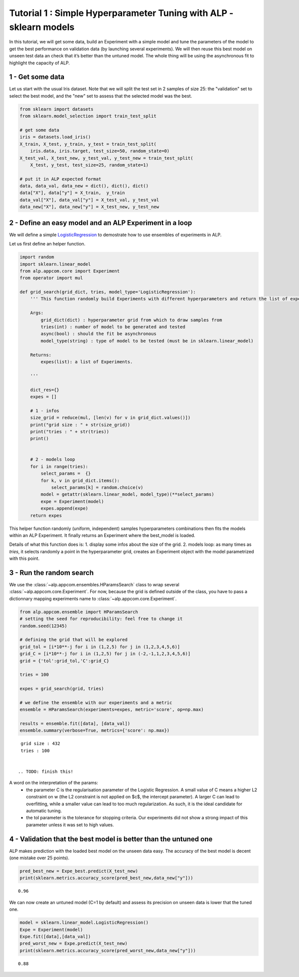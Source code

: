 ================================================================================
Tutorial 1 : Simple Hyperparameter Tuning with ALP - sklearn models
================================================================================

In this tutorial, we will get some data, build an Experiment with a
simple model and tune the parameters of the model to get the best
performance on validation data (by launching several experiments). We
will then reuse this best model on unseen test data an check that it’s
better than the untuned model. The whole thing will be using the
asynchronous fit to highlight the capacity of ALP.

1 - Get some data
~~~~~~~~~~~~~~~~~~~~~

Let us start with the usual Iris dataset. Note that we will split the
test set in 2 samples of size 25: the "validation" set to select the
best model, and the "new" set to assess that the selected model was the
best.

.. code:: python

    from sklearn import datasets
    from sklearn.model_selection import train_test_split
    
    # get some data
    iris = datasets.load_iris()
    X_train, X_test, y_train, y_test = train_test_split(
        iris.data, iris.target, test_size=50, random_state=0)
    X_test_val, X_test_new, y_test_val, y_test_new = train_test_split(
        X_test, y_test, test_size=25, random_state=1)
    
    # put it in ALP expected format
    data, data_val, data_new = dict(), dict(), dict()
    data["X"], data["y"] = X_train,  y_train
    data_val["X"], data_val["y"] = X_test_val, y_test_val
    data_new["X"], data_new["y"] = X_test_new, y_test_new


2 - Define an easy model and an ALP Experiment in a loop
~~~~~~~~~~~~~~~~~~~~~~~~~~~~~~~~~~~~~~~~~~~~~~~~~~~~~~~~~~~~~~~

We will define a simple `LogisticRegression`_ to demostrate how to use ensembles of experiments in ALP.

Let us first define an helper function.

.. code:: python

    import random
    import sklearn.linear_model
    from alp.appcom.core import Experiment
    from operator import mul
    
    def grid_search(grid_dict, tries, model_type='LogisticRegression'):
        ''' This function randomly build Experiments with different hyperparameters and return the list of experiments.
        
        Args:    
            grid_dict(dict) : hyperparameter grid from which to draw samples from
            tries(int) : number of model to be generated and tested
            async(bool) : should the fit be asynchronous
            model_type(string) : type of model to be tested (must be in sklearn.linear_model)
        
        Returns:
            expes(list): a list of Experiments.
  
        '''
        
        dict_res={}
        expes = []
        
        # 1 - infos
        size_grid = reduce(mul, [len(v) for v in grid_dict.values()])
        print("grid size : " + str(size_grid))
        print("tries : " + str(tries))
        print()
        
        
        # 2 - models loop
        for i in range(tries):
            select_params =  {}
            for k, v in grid_dict.items():
                select_params[k] = random.choice(v)
            model = getattr(sklearn.linear_model, model_type)(**select_params)
            expe = Experiment(model)
            expes.append(expe)
        return expes

This helper function randomly (uniform, independent) samples hyperparameters combinations then fits the models within an ALP Experiment. It finally returns an Experiment where the best_model is loaded.


Details of what this function does is:
1. display some infos about the size of the grid.
2. models loop: as many times as `tries`, it selects randomly a point in the hyperparameter grid, creates an Experiment object with the model parametrized with this point.

3 - Run the random search
~~~~~~~~~~~~~~~~~~~~~~~~~~~~~~~~~~~~~~~~~~

We use the :class:`~alp.appcom.ensembles.HParamsSearch` class to wrap several :class:`~alp.appcom.core.Experiment`.
For now, because the grid is defined outside of the class, you have to pass a dictionnary mapping experiments name to :class:`~alp.appcom.core.Experiment`.

.. code:: python

    from alp.appcom.ensemble import HParamsSearch
    # setting the seed for reproducibility: feel free to change it
    random.seed(12345)
    
    # defining the grid that will be explored
    grid_tol = [i*10**-j for i in (1,2,5) for j in (1,2,3,4,5,6)]
    grid_C = [i*10**-j for i in (1,2,5) for j in (-2,-1,1,2,3,4,5,6)]
    grid = {'tol':grid_tol,'C':grid_C}
    
    tries = 100
    
    expes = grid_search(grid, tries)

    # we define the ensemble with our experiments and a metric
    ensemble = HParamsSearch(experiments=expes, metric='score', op=np.max)

    results = ensemble.fit([data], [data_val])
    ensemble.summary(verbose=True, metrics={'score': np.max})


.. parsed-literal::

    grid size : 432
    tries : 100
    

   .. TODO: finish this!

A word on the interpretation of the params: 
 * the parameter C is the regularisation parameter of the Logistic Regression. A small value of C means a higher L2 constraint on w (the L2 constraint is not applied on $c$, the intercept parameter). A larger C can lead to overfitting, while a smaller value can lead to too much regularization. As such, it is the ideal candidate for automatic tuning.
 * the tol parameter is the tolerance for stopping criteria. Our experiments did not show a strong impact of this parameter unless it was set to high values.

4 - Validation that the best model is better than the untuned one
~~~~~~~~~~~~~~~~~~~~~~~~~~~~~~~~~~~~~~~~~~~~~~~~~~~~~~~~~~~~~~~~~

ALP makes prediction with the loaded best model on the unseen data easy.
The accuracy of the best model is decent (one mistake over 25 points).

.. code:: python

    pred_best_new = Expe_best.predict(X_test_new)
    print(sklearn.metrics.accuracy_score(pred_best_new,data_new["y"]))


.. parsed-literal::

    0.96

We can now create an untuned model (C=1 by default) and assess its precision on unseen data is lower that the tuned one.

.. code:: python

    model = sklearn.linear_model.LogisticRegression()
    Expe = Experiment(model)
    Expe.fit([data],[data_val])
    pred_worst_new = Expe.predict(X_test_new)
    print(sklearn.metrics.accuracy_score(pred_worst_new,data_new["y"]))


.. parsed-literal::

    0.88


.. _LogisticRegression: http://scikit-learn.org/stable/modules/generated/sklearn.linear_model.LogisticRegression.html

